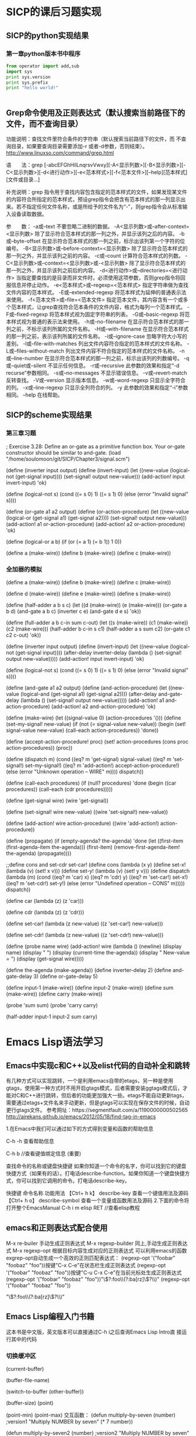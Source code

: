 
* SICP的课后习题实现
** SICP的python实现结果
*** 第一章python版本书中程序

#+BEGIN_SRC python :results output
from operator import add,sub
import sys
print sys.version
print sys.prefix
print "hello world!"


#+END_SRC

#+RESULTS:
: 2.7.13 |Anaconda 4.3.1 (64-bit)| (default, Dec 19 2016, 13:29:36) [MSC v.1500 64 bit (AMD64)]
: d:\Anaconda2
: hello world!


** Grep命令使用及正则表达式（默认搜索当前路径下的文件，而不查询目录）
   功能说明：查找文件里符合条件的字符串（默认搜索当前路径下的文件，而
不查询目录，如果要查询目录需要添加-r 或者-d参数，否则结束）。
   http://www.linuxso.com/command/grep.html

语　　法：grep [-abcEFGhHilLnqrsvVwxy][-A<显示列数>][-B<显示列数>][-C<显示列数>][-d<进行动作>][-e<范本样式>][-f<范本文件>][--help][范本样式][文件或目录...]

补充说明：grep 指令用于查找内容包含指定的范本样式的文件，如果发现某文件的内容符合所指定的范本样式，预设grep指令会把含有范本样式的那一列显示出来。若不指定任何文件名称，或是所给予的文件名为“-”，则grep指令会从标准输入设备读取数据。

参　　数：
  -a或--text   不要忽略二进制的数据。
  -A<显示列数>或--after-context=<显示列数>   除了显示符合范本样式的那一列之外，并显示该列之后的内容。
  -b或--byte-offset   在显示符合范本样式的那一列之前，标示出该列第一个字符的位编号。
  -B<显示列数>或--before-context=<显示列数>   除了显示符合范本样式的那一列之外，并显示该列之前的内容。
  -c或--count   计算符合范本样式的列数。
  -C<显示列数>或--context=<显示列数>或-<显示列数>   除了显示符合范本样式的那一列之外，并显示该列之前后的内容。
  -d<进行动作>或--directories=<进行动作>   当指定要查找的是目录而非文件时，必须使用这项参数，否则grep指令将回报信息并停止动作。
  -e<范本样式>或--regexp=<范本样式>   指定字符串做为查找文件内容的范本样式。
  -E或--extended-regexp   将范本样式为延伸的普通表示法来使用。
  -f<范本文件>或--file=<范本文件>   指定范本文件，其内容含有一个或多个范本样式，让grep查找符合范本条件的文件内容，格式为每列一个范本样式。
  -F或--fixed-regexp   将范本样式视为固定字符串的列表。
  -G或--basic-regexp   将范本样式视为普通的表示法来使用。
  -h或--no-filename   在显示符合范本样式的那一列之前，不标示该列所属的文件名称。
  -H或--with-filename   在显示符合范本样式的那一列之前，表示该列所属的文件名称。
  -i或--ignore-case   忽略字符大小写的差别。
  -l或--file-with-matches   列出文件内容符合指定的范本样式的文件名称。
  -L或--files-without-match   列出文件内容不符合指定的范本样式的文件名称。
  -n或--line-number   在显示符合范本样式的那一列之前，标示出该列的列数编号。
  -q或--quiet或--silent   不显示任何信息。
  -r或--recursive   此参数的效果和指定“-d recurse”参数相同。
  -s或--no-messages   不显示错误信息。
  -v或--revert-match   反转查找。
  -V或--version   显示版本信息。
  -w或--word-regexp   只显示全字符合的列。
  -x或--line-regexp   只显示全列符合的列。
  -y   此参数的效果和指定“-i”参数相同。
  --help   在线帮助。


** SICP的scheme实现结果
*** 第三章习题
; Exercise 3.28: Define an or-gate as a primitive function box. Your or-gate constructor should be similar to and-gate.
(load "/home/soulomoon/git/SICP/Chapter3/signal.scm")

(define (inverter input output)
  (define (invert-input)
    (let ((new-value 
           (logical-not (get-signal input))))
         (set-signal! output new-value)))
  (add-action! input invert-input)
 'ok)

(define (logical-not s)
  (cond ((= s 0) 1)
        ((= s 1) 0)
        (else (error "Invalid signal" s))))

(define (or-gate a1 a2 output)
  (define (or-action-procedure)
    (let ((new-value
           (logical-or (get-signal a1) 
                        (get-signal a2))))
         (set-signal! output new-value)))
  (add-action! a1 or-action-procedure)
  (add-action! a2 or-action-procedure)
  'ok)

(define (logical-or a b)
  (if (or (= a 1) (= b 1))
      1
      0))

(define a (make-wire))
(define b (make-wire))
(define c (make-wire))


*** 全加器的模拟
  
     (define a (make-wire))
     (define b (make-wire))
     (define c (make-wire))

     (define d (make-wire))
     (define e (make-wire))
     (define s (make-wire))

     (define (half-adder a b s c)
       (let ((d (make-wire)) (e (make-wire)))
         (or-gate a b d)
         (and-gate a b c)
         (inverter c e)
         (and-gate d e s)
         'ok))

     (define (full-adder a b c-in sum c-out)
       (let ((s (make-wire))
             (c1 (make-wire))
             (c2 (make-wire)))
         (half-adder b c-in s c1)
         (half-adder a s sum c2)
         (or-gate c1 c2 c-out)
         'ok))


   (define (inverter input output)
       (define (invert-input)
         (let ((new-value (logical-not (get-signal input))))
           (after-delay inverter-delay
                        (lambda ()
                          (set-signal! output new-value)))))
       (add-action! input invert-input)
       'ok)

     (define (logical-not s)
       (cond ((= s 0) 1)
             ((= s 1) 0)
             (else (error "Invalid signal" s))))


 (define (and-gate a1 a2 output)
       (define (and-action-procedure)
         (let ((new-value
                (logical-and (get-signal a1) (get-signal a2))))
           (after-delay and-gate-delay
                        (lambda ()
                          (set-signal! output new-value)))))
       (add-action! a1 and-action-procedure)
       (add-action! a2 and-action-procedure)
       'ok)


  (define (make-wire)
       (let ((signal-value 0) (action-procedures '()))
         (define (set-my-signal! new-value)
           (if (not (= signal-value new-value))
               (begin (set! signal-value new-value)
                      (call-each action-procedures))
               'done))

         (define (accept-action-procedure! proc)
           (set! action-procedures (cons proc action-procedures))
           (proc))

         (define (dispatch m)
           (cond ((eq? m 'get-signal) signal-value)
                 ((eq? m 'set-signal!) set-my-signal!)
                 ((eq? m 'add-action!) accept-action-procedure!)
                 (else (error "Unknown operation -- WIRE" m))))
         dispatch))


     (define (call-each procedures)
       (if (null? procedures)
           'done
           (begin
             ((car procedures))
             (call-each (cdr procedures)))))

  (define (get-signal wire)
       (wire 'get-signal))

     (define (set-signal! wire new-value)
       ((wire 'set-signal!) new-value))

     (define (add-action! wire action-procedure)
       ((wire 'add-action!) action-procedure))


     (define (propagate)
       (if (empty-agenda? the-agenda)
           'done
           (let ((first-item (first-agenda-item the-agenda)))
             (first-item)
             (remove-first-agenda-item! the-agenda)
             (propagate))))

;;define cons and set-cdr set-car! 
 (define cons
    (lambda (x y)
        (define set-x!
            (lambda (v)
                (set! x v)))
        (define set-y!
            (lambda (v)
                (set! y v)))
        (define dispatch
            (lambda (m)
                (cond ((eq? m 'car)
                        x)
                      ((eq? m 'cdr)
                        y)
                      ((eq? m 'set-car!)
                        set-x!)
                      ((eq? m 'set-cdr!)
                        set-y!)
                      (else
                        (error "Undefined operation -- CONS" m)))))
        dispatch))

(define car
    (lambda (z)
        (z 'car)))

(define cdr
    (lambda (z)
        (z 'cdr)))

(define set-car!
    (lambda (z new-value)
        ((z 'set-car!) new-value)))

(define set-cdr!
    (lambda (z new-value)
        ((z 'set-cdr!) new-value)))


   (define (probe name wire)
       (add-action! wire
                    (lambda ()
                      (newline)
                      (display name)
                      (display " ")
                      (display (current-time the-agenda))
                      (display "  New-value = ")
                      (display (get-signal wire)))))

 (define the-agenda (make-agenda))
     (define inverter-delay 2)
     (define and-gate-delay 3)
     (define or-gate-delay 5)

 (define input-1 (make-wire))
     (define input-2 (make-wire))
     (define sum (make-wire))
     (define carry (make-wire))

     (probe 'sum sum)
(probe 'carry carry)

(half-adder input-1 input-2 sum carry)


* Emacs Lisp语法学习
** Emacs中实现c和C++以及elist代码的自动补全和跳转
有几种方式可以实现跳转，一个是利用emacs自带的etags，另一种是使用gtags，使用第一种方式时不用开启gtags模式，后者需要安装ggtags模式后，才能对C和C++进行跳转，但后者的功能更加强大一些。etags不能自动更新tags，需要通过etags+文件名来手动更新，但是gtags可以实现在保存文件的时候，自动更行gtags文件。
参考网址：https://segmentfault.com/a/1190000000502565
http://airekans.github.io/emacs/2012/05/18/find-tag-in-emacs

1.在Emacs中我们可以通过如下的方式得到变量和函数的帮助信息

  C-h -h 查看帮助信息

  C-h  b //查看键值绑定信息 (重要)

查找命令的名称或键盘快捷键
如果你知道一个命令的名字，你可以找到它的键盘快捷方式（如果有的话）。打电话describe-function。如果你知道一个键盘快捷方式，你可以找到它调用的命令。打电话describe-key。

           快捷键                    命令名称                      功能用法
 【Ctrl+ h k】    describe-key      查看一个键值用法及源码
 【Ctrl+ h  o】   describe-symbol   查看一个变量或函数用法及源码
2.下面的命令将打开整个EmacsManual
C-h  i m  elisp  RET //查看elisp教程

** emacs和正则表达式配合使用 
   M-x re-builer  手动生成正则表达式
   M-x regexp-builder 同上,手动生成正则表达式
   M-x regexp-opt  根据目标内容生成对应的正则表达式
   可以利用emacs的函数exgrep-opt自动生成一个高效的正则匹配表达式：
   (regexp-opt '("foobar" "foobaz" "foo"))按键"C-x C-e"在状态栏生成正则表达式
   (regexp-opt '("foobar" "foobaz" "foo"))按键"C-u C-x C-e"在当前光标处生成正则表达式
   (regexp-opt '("foobar" "foobaz" "foo"))"\\(?:foo\\(?:ba[rz]\\)?\\)"
   (regexp-opt '("foobar" "foobaz" "foo"))

   "\\(?:foo\\(?:ba[rz]\\)?\\)"

** Emacs Lisp编程入门书籍
   这本书是中文版，英文版本可以直接通过C-h i之后查询Emacs Lisp Intro直
   接运行其中的代码
*** 切换缓冲区   
(current-buffer)

(buffer-file-name)

(switch-to-buffer (other-buffer))

(buffer-size) 
(point)  


(point-min)
(point-max)
交互函数：
(defun multiply-by-seven (number)   ;version1
  "Multiply NUMBER by seven"
  (* 7 number))

(defun multiply-by-seven2 (number)  ;version2
  "Multiply NUMBER by seven"
  (interactive "p")
  (message "the result is %d" (* 7 number)))

(defun multiply-by-seven3 (buffer start end)  ;version3
  "Multiply NUMBER by seven"
  (interactive "BAppend to buffer: \nr"))
 ; (message "the result is %d" (* 7 number)))

3.6 let函数
(let ((zebra 'stripes)
      (tiger 'fierce))
  (message "One kind of animal has %s and anthor has %s."
	   zebra tiger))

3.7 if 函数

(if (> 4 5)
    (message "5 is greater than 4!")
  (message "4 is not greater than 5!"))

(defun type-of-animal (charac)
  "print message in echo area depending on charac"
  (if (equal charac 'tiger)
      (message "it is a tiger!")))
(type-of-animal 'tige)

(multiply-by-seven 7)






#+BEGIN_SRC emacs-lisp
(+ 2 3)

#+END_SRC 

#+RESULTS:
: 5



* Latex排版学习
 
